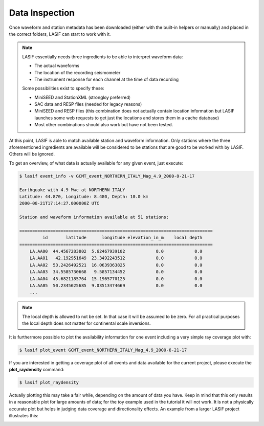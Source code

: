 Data Inspection
---------------

Once waveform and station metadata has been downloaded (either with the
built-in helpers or manually) and placed in the correct folders, LASIF can
start to work with it.

.. note::

    LASIF essentially needs three ingredients to be able to interpret waveform
    data:

    * The actual waveforms
    * The location of the recording seismometer
    * The instrument response for each channel at the time of data recording

    Some possibilities exist to specify these:

    * MiniSEED and StationXML (strongloy preferred)
    * SAC data and RESP files (needed for legacy reasons)
    * MiniSEED and RESP files (this combination does not actually contain
      location information but LASIF launches some web requests to get just the
      locations and stores them in a cache database)
    * Most other combinations should also work but have not been tested.


At this point, LASIF is able to match available station and waveform
information. Only stations where the three aforementioned ingredients are
available will be considered to be stations that are good to be worked with by
LASIF. Others will be ignored.

To get an overview, of what data is actually available for any given event,
just execute:

.. code-block:: bash

    $ lasif event_info -v GCMT_event_NORTHERN_ITALY_Mag_4.9_2000-8-21-17

    Earthquake with 4.9 Mwc at NORTHERN ITALY
    Latitude: 44.870, Longitude: 8.480, Depth: 10.0 km
    2000-08-21T17:14:27.000000Z UTC

    Station and waveform information available at 51 stations:

    ===========================================================================
             id       latitude      longitude elevation_in_m    local depth
    ===========================================================================
        LA.AA00  44.4567283802  5.62467939102            0.0            0.0
        LA.AA01   42.192951649  23.3492243512            0.0            0.0
        LA.AA02  53.2426492521  16.0639363825            0.0            0.0
        LA.AA03  34.5585730668   9.5857134452            0.0            0.0
        LA.AA04  45.6821185764  15.1965770125            0.0            0.0
        LA.AA05  50.2345625685  9.03513474669            0.0            0.0
        ...

.. note::

    The local depth is allowed to not be set. In that case it will be
    assumed to be zero. For all practical purposes the local depth does not
    matter for continental scale inversions.


It is furthermore possible to plot the availability information for one event
including a very simple ray coverage plot with:

.. code-block:: bash

    $ lasif plot_event GCMT_event_NORTHERN_ITALY_Mag_4.9_2000-8-21-17


.. plot::

    import matplotlib.pylab as plt
    from obspy import UTCDateTime
    from lasif import domain
    import lasif.visualization

    bmap = domain.RectangularSphericalSection(
        min_latitude=-10,
        max_latitude=10,
        min_longitude=-10,
        max_longitude=10,
        min_depth_in_km=0,
        max_depth_in_km=1440,
        boundary_width_in_degree=2.5,
        rotation_axis=[1.0, 1.0, 0.2],
        rotation_angle_in_degree=-65.0).plot(plot_simulation_domain=False)
    event_info = {'depth_in_km': 10.0,
        'event_name': 'GCMT_EVENT_NORTHERN_ITALY_Mag_4.9_2000-8-21-17',
        'filename': 'GCMT_EVENT_NORTHERN_ITALY_Mag_4.9_2000-8-21-17.xml',
        'latitude': 44.87, 'longitude': 8.48, 'm_pp': 1.189e+16,
        'm_rp': -1600000000000000.0, 'm_rr': -2.271e+16,
        'm_rt': -100000000000000.0, 'm_tp': -2.075e+16, 'm_tt': 1.082e+16,
        'magnitude': 4.9, 'magnitude_type': 'Mwc',
        'origin_time': UTCDateTime(2000, 8, 21, 17, 14, 27),
        'region': u'NORTHERN ITALY'}

    stations = {u'LA.AA00': {'elevation_in_m': 0.0,
              'latitude': 44.4567283802,
              'local_depth_in_m': 0.0,
              'longitude': 5.62467939102},
         u'LA.AA01': {'elevation_in_m': 0.0, 'latitude': 42.192951649,
                      'local_depth_in_m': 0.0,
                      'longitude': 23.3492243512},
         u'LA.AA02': {'elevation_in_m': 0.0,
                      'latitude': 53.2426492521,
                      'local_depth_in_m': 0.0,
                      'longitude': 16.0639363825},
         u'LA.AA03': {'elevation_in_m': 0.0,
                      'latitude': 34.5585730668,
                      'local_depth_in_m': 0.0,
                      'longitude': 9.5857134452},
         u'LA.AA04': {'elevation_in_m': 0.0,
                      'latitude': 45.6821185764,
                      'local_depth_in_m': 0.0,
                      'longitude': 15.1965770125},
         u'LA.AA05': {'elevation_in_m': 0.0,
                      'latitude': 50.2345625685,
                      'local_depth_in_m': 0.0,
                      'longitude': 9.03513474669},
         u'LA.AA06': {'elevation_in_m': 0.0,
                      'latitude': 39.0566403496,
                      'local_depth_in_m': 0.0,
                      'longitude': 16.2628129402},
         u'LA.AA07': {'elevation_in_m': 0.0,
                      'latitude': 40.3377603385,
                      'local_depth_in_m': 0.0,
                      'longitude': 9.24702378562},
         u'LA.AA08': {'elevation_in_m': 0.0,
                      'latitude': 45.3001671698,
                      'local_depth_in_m': 0.0,
                      'longitude': -0.357405368137},
         u'LA.AA09': {'elevation_in_m': 0.0,
                      'latitude': 46.803809547,
                      'local_depth_in_m': 0.0,
                      'longitude': 22.2985397715},
         u'LA.AA10': {'elevation_in_m': 0.0,
                      'latitude': 41.3317000452,
                      'local_depth_in_m': 0.0,
                      'longitude': 2.00073761549},
         u'LA.AA11': {'elevation_in_m': 0.0,
                      'latitude': 49.2089062992,
                      'local_depth_in_m': 0.0,
                      'longitude': 14.4358999924},
         u'LA.AA12': {'elevation_in_m': 0.0,
                      'latitude': 42.2427301565,
                      'local_depth_in_m': 0.0,
                      'longitude': 13.7642758663},
         u'LA.AA13': {'elevation_in_m': 0.0,
                      'latitude': 48.5108717569,
                      'local_depth_in_m': 0.0,
                      'longitude': 4.02709492648},
         u'LA.AA14': {'elevation_in_m': 0.0,
                      'latitude': 39.0615631384,
                      'local_depth_in_m': 0.0,
                      'longitude': 20.8596848758},
         u'LA.AA15': {'elevation_in_m': 0.0,
                      'latitude': 46.8385400359,
                      'local_depth_in_m': 0.0,
                      'longitude': 10.1338319588},
         u'LA.AA16': {'elevation_in_m': 0.0,
                      'latitude': 43.4761324632,
                      'local_depth_in_m': 0.0,
                      'longitude': 19.5514592756},
         u'LA.AA17': {'elevation_in_m': 0.0,
                      'latitude': 37.1214874112,
                      'local_depth_in_m': 0.0,
                      'longitude': 9.27888297788},
         u'LA.AA18': {'elevation_in_m': 0.0,
                      'latitude': 37.9552427568,
                      'local_depth_in_m': 0.0,
                      'longitude': 13.0850518087},
         u'LA.AA19': {'elevation_in_m': 0.0,
                      'latitude': 49.9317849832,
                      'local_depth_in_m': 0.0,
                      'longitude': 19.5553707429},
         u'LA.AA20': {'elevation_in_m': 0.0,
                      'latitude': 43.113385089,
                      'local_depth_in_m': 0.0,
                      'longitude': 10.5025122695},
         u'LA.AA21': {'elevation_in_m': 0.0,
                      'latitude': 52.1619375637,
                      'local_depth_in_m': 0.0,
                      'longitude': 12.5756968471},
         u'LA.AA22': {'elevation_in_m': 0.0,
                      'latitude': 47.4445709809,
                      'local_depth_in_m': 0.0,
                      'longitude': 18.0006996813},
         u'LA.AA23': {'elevation_in_m': 0.0,
                      'latitude': 48.2242466203,
                      'local_depth_in_m': 0.0,
                      'longitude': 7.52362903015},
         u'LA.AA24': {'elevation_in_m': 0.0,
                      'latitude': 43.7482710675,
                      'local_depth_in_m': 0.0,
                      'longitude': 16.6768049734},
         u'LA.AA25': {'elevation_in_m': 0.0,
                      'latitude': 44.496175607,
                      'local_depth_in_m': 0.0,
                      'longitude': 24.1364065368},
         u'LA.AA26': {'elevation_in_m': 0.0,
                      'latitude': 45.0711271767,
                      'local_depth_in_m': 0.0,
                      'longitude': 12.0850673762},
         u'LA.AA27': {'elevation_in_m': 0.0,
                      'latitude': 40.7581463635,
                      'local_depth_in_m': 0.0,
                      'longitude': 19.3779870971},
         u'LA.AA28': {'elevation_in_m': 0.0,
                      'latitude': 41.404992886,
                      'local_depth_in_m': 0.0,
                      'longitude': 26.1572187768},
         u'LA.AA29': {'elevation_in_m': 0.0,
                      'latitude': 43.5655196629,
                      'local_depth_in_m': 0.0,
                      'longitude': 1.78107240944},
         u'LA.AA30': {'elevation_in_m': 0.0,
                      'latitude': 46.5848784846,
                      'local_depth_in_m': 0.0,
                      'longitude': 5.3054128683},
         u'LA.AA31': {'elevation_in_m': 0.0,
                      'latitude': 45.443324266,
                      'local_depth_in_m': 0.0,
                      'longitude': 8.09910575421},
         u'LA.AA32': {'elevation_in_m': 0.0,
                      'latitude': 45.6079198439,
                      'local_depth_in_m': 0.0,
                      'longitude': 19.0895934123},
         u'LA.AA33': {'elevation_in_m': 0.0,
                      'latitude': 45.8679517353,
                      'local_depth_in_m': 0.0,
                      'longitude': 2.73863085813},
         u'LA.AA34': {'elevation_in_m': 0.0,
                      'latitude': 51.1366867607,
                      'local_depth_in_m': 0.0,
                      'longitude': 16.4095614983},
         u'LA.AA35': {'elevation_in_m': 0.0,
                      'latitude': 41.8925113504,
                      'local_depth_in_m': 0.0,
                      'longitude': 16.0357355172},
         u'LA.AA36': {'elevation_in_m': 0.0,
                      'latitude': 47.3283608837,
                      'local_depth_in_m': 0.0,
                      'longitude': 13.2299336001},
         u'LA.AA37': {'elevation_in_m': 0.0,
                      'latitude': 39.9418567957,
                      'local_depth_in_m': 0.0,
                      'longitude': 22.6153264114},
         u'LA.AA38': {'elevation_in_m': 0.0,
                      'latitude': 51.8433876344,
                      'local_depth_in_m': 0.0,
                      'longitude': 9.98397600097},
         u'LA.AA39': {'elevation_in_m': 0.0,
                      'latitude': 36.7965784424,
                      'local_depth_in_m': 0.0,
                      'longitude': 14.8788013231},
         u'LA.AA40': {'elevation_in_m': 0.0,
                      'latitude': 43.0719575651,
                      'local_depth_in_m': 0.0,
                      'longitude': -0.364658357725},
         u'LA.AA41': {'elevation_in_m': 0.0,
                      'latitude': 44.7131302431,
                      'local_depth_in_m': 0.0,
                      'longitude': 21.4859649817},
         u'LA.AA42': {'elevation_in_m': 0.0,
                      'latitude': 49.8025093099,
                      'local_depth_in_m': 0.0,
                      'longitude': 6.57805436818},
         u'LA.AA43': {'elevation_in_m': 0.0,
                      'latitude': 49.0039392934,
                      'local_depth_in_m': 0.0,
                      'longitude': 11.0395191447},
         u'LA.AA44': {'elevation_in_m': 0.0,
                      'latitude': 48.323662543,
                      'local_depth_in_m': 0.0,
                      'longitude': 20.5836296776},
         u'LA.AA45': {'elevation_in_m': 0.0,
                      'latitude': 49.2292369799,
                      'local_depth_in_m': 0.0,
                      'longitude': 16.9815826589},
         u'LA.AA46': {'elevation_in_m': 0.0,
                      'latitude': 42.7884054523,
                      'local_depth_in_m': 0.0,
                      'longitude': 25.1671809184},
         u'LA.AA47': {'elevation_in_m': 0.0,
                      'latitude': 41.6345417449,
                      'local_depth_in_m': 0.0,
                      'longitude': 21.3579940528},
         u'LA.AA48': {'elevation_in_m': 0.0,
                      'latitude': 36.8710108404,
                      'local_depth_in_m': 0.0,
                      'longitude': 7.16817986685},
         u'LA.AA49': {'elevation_in_m': 0.0,
                      'latitude': 35.5740640944,
                      'local_depth_in_m': 0.0,
                      'longitude': 11.0359996403},
         u'LA.AA50': {'elevation_in_m': 0.0,
                      'latitude': 50.6507532779,
                      'local_depth_in_m': 0.0,
                      'longitude': 11.8025058982}}
    lasif.visualization.plot_stations_for_event(map_object=bmap,
        station_dict=stations, event_info=event_info)
    lasif.visualization.plot_events([event_info], bmap)
    plt.show()


If you are interested in getting a coverage plot of all events and data
available for the current project, please execute the **plot_raydensity**
command:

.. code-block:: bash

    $ lasif plot_raydensity

Actually plotting this may take a fair while, depending on the amount of data
you have.
Keep in mind that this only results in a reasonable plot for large amounts of
data; for the toy example used in the tutorial it will not work. It is not a
physically accurate plot but helps in judging data coverage and directionality
effects. An example from a larger LASIF project illustrates this:


.. image:: ../images/raydensity.jpg
    :width: 70%
    :align: center



